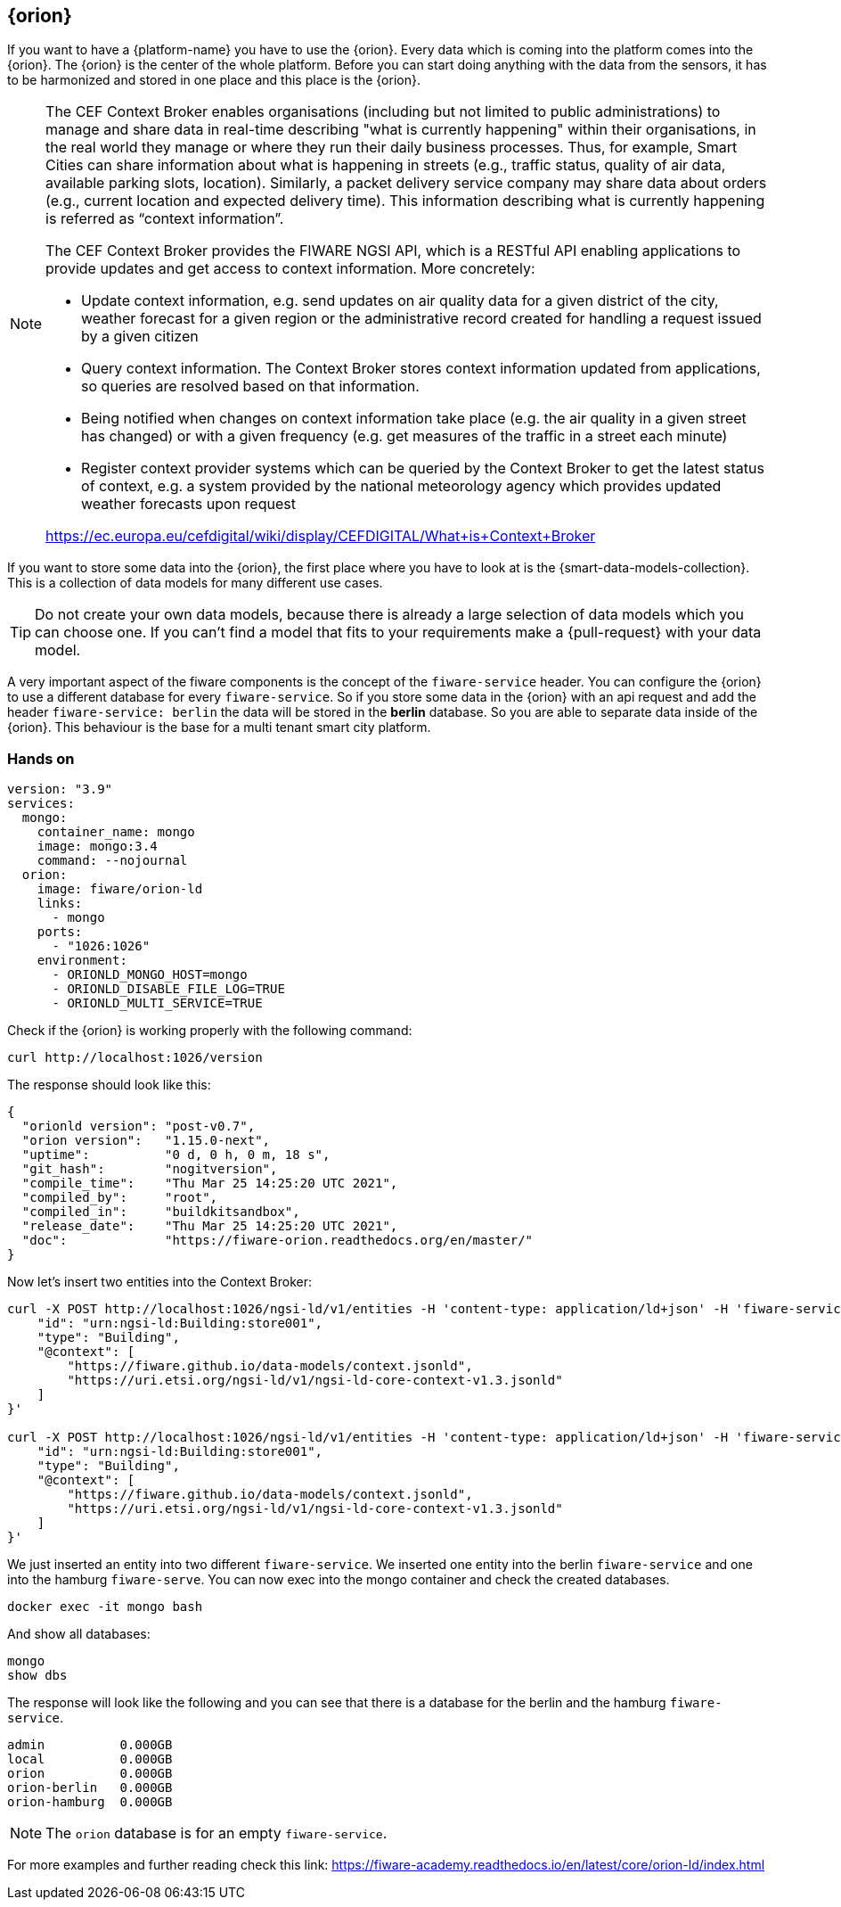 == {orion}

If you want to have a {platform-name} you have to use the {orion}. Every data which is coming into the platform comes into the {orion}. The {orion} is the center of the whole platform. Before you can start doing anything with the data from the sensors, it has to be harmonized and stored in one place and this place is the {orion}.
// tag::theorie[]
[NOTE]
====
The CEF Context Broker enables organisations (including but not limited to public administrations) to manage and share data in real-time describing "what is currently happening" within their organisations, in the real world they manage or where they run their daily business processes. Thus, for example, Smart Cities can share information about what is happening in streets (e.g., traffic status, quality of air data, available parking slots, location).  Similarly, a packet delivery service company may share data about orders (e.g., current location and expected delivery time). This information describing what is currently happening is referred as “context information”.

The CEF Context Broker provides the FIWARE NGSI API, which is a RESTful API enabling applications to provide updates and get access to context information. More concretely:

- Update context information, e.g. send updates on air quality data for a given district of the city, weather forecast for a given region or the administrative record created for handling a request issued by a given citizen
- Query context information. The Context Broker stores context information updated from applications, so queries are resolved based on that information.
- Being notified when changes on context information take place (e.g. the air quality in a given street has changed) or with a given frequency (e.g. get measures of the traffic in a street each minute)
- Register context provider systems which can be queried by the Context Broker to get the latest status of context, e.g. a system provided by the national meteorology agency which provides updated weather forecasts upon request

https://ec.europa.eu/cefdigital/wiki/display/CEFDIGITAL/What+is+Context+Broker
====

If you want to store some data into the {orion}, the first place where you have to look at is the {smart-data-models-collection}. This is a collection of data models for many different use cases. 

TIP: Do not create your own data models, because there is already a large selection of data models which you can choose one. If you can't find a model that fits to your requirements make a {pull-request} with your data model.
// end::theorie[]

A very important aspect of the fiware components is the concept of the `fiware-service` header. You can configure the {orion} to use a different database for every `fiware-service`. So if you store some data in the {orion} with an api request and add the header `fiware-service: berlin` the data will be stored in the *berlin* database. So you are able to separate data inside of the {orion}. This behaviour is the base for a multi tenant smart city platform.

// tag::hands-on[]
=== Hands on

[source,yaml]
----
version: "3.9"
services:
  mongo:
    container_name: mongo
    image: mongo:3.4
    command: --nojournal
  orion:
    image: fiware/orion-ld
    links:
      - mongo
    ports:
      - "1026:1026"
    environment:
      - ORIONLD_MONGO_HOST=mongo
      - ORIONLD_DISABLE_FILE_LOG=TRUE
      - ORIONLD_MULTI_SERVICE=TRUE
----

Check if the {orion} is working properly with the following command:
[source, bash]
----
curl http://localhost:1026/version
----
The response should look like this:
[source, json]
----
{
  "orionld version": "post-v0.7",
  "orion version":   "1.15.0-next",
  "uptime":          "0 d, 0 h, 0 m, 18 s",
  "git_hash":        "nogitversion",
  "compile_time":    "Thu Mar 25 14:25:20 UTC 2021",
  "compiled_by":     "root",
  "compiled_in":     "buildkitsandbox",
  "release_date":    "Thu Mar 25 14:25:20 UTC 2021",
  "doc":             "https://fiware-orion.readthedocs.org/en/master/"
}
----
Now let's insert two entities into the Context Broker:
[source, bash]
----
curl -X POST http://localhost:1026/ngsi-ld/v1/entities -H 'content-type: application/ld+json' -H 'fiware-service: hamburg' --data '{
    "id": "urn:ngsi-ld:Building:store001",
    "type": "Building",
    "@context": [
        "https://fiware.github.io/data-models/context.jsonld",
        "https://uri.etsi.org/ngsi-ld/v1/ngsi-ld-core-context-v1.3.jsonld"
    ]
}'

curl -X POST http://localhost:1026/ngsi-ld/v1/entities -H 'content-type: application/ld+json' -H 'fiware-service: berlin' --data '{
    "id": "urn:ngsi-ld:Building:store001",
    "type": "Building",
    "@context": [
        "https://fiware.github.io/data-models/context.jsonld",
        "https://uri.etsi.org/ngsi-ld/v1/ngsi-ld-core-context-v1.3.jsonld"
    ]
}'
----
We just inserted an entity into two different `fiware-service`. We inserted one entity into the berlin `fiware-service` and one into the hamburg `fiware-serve`. You can now exec into the mongo container and check the created databases.
[source, bash]
----
docker exec -it mongo bash
----
And show all databases:
[source, bash]
----
mongo
show dbs
----
The response will look like the following and you can see that there is a database for the berlin and the hamburg `fiware-service`.
[source, txt]
----
admin          0.000GB
local          0.000GB
orion          0.000GB
orion-berlin   0.000GB
orion-hamburg  0.000GB
----
NOTE: The `orion` database is for an empty `fiware-service`. 

For more examples and further reading check this link: https://fiware-academy.readthedocs.io/en/latest/core/orion-ld/index.html
// end::hands-on[]

